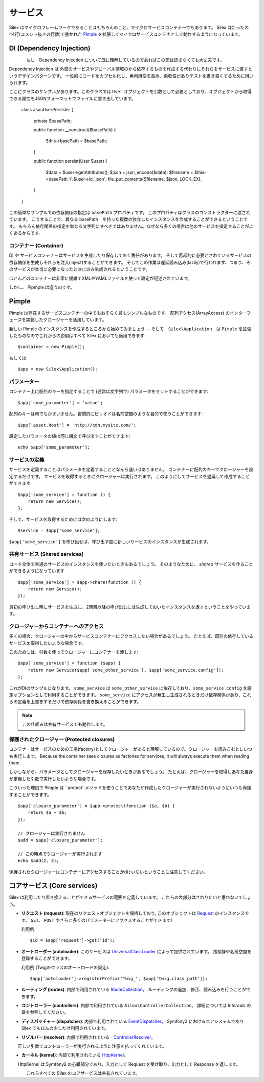 サービス
========

Silex はマイクロフレームワークであることはもちろんのこと、マイクロサービスコンテナーでもあります。
Silex はたったの44行(コメント抜きの行数)で書かれた `Pimple <https://github.com/fabpot/Pimple>`_
を拡張してマイクロサービスコンテナとして動作するようになっています。

DI (Dependency Injection)
--------------------

.. note::

　　　　もし　Dependency Injection について既に理解しているのであればこの節は読まなくても大丈夫です。

Dependency Injection は 外部のサービスやグローバル領域のから依存するものを作成する代わりにそれらをサービスに渡すというデザインパターンです。
一般的にコードをカプセル化し、再利用性を高め、柔軟性がありテストを書き易くするために用いられます。

ここにクラスのサンプルがあります。このクラスでは ``User`` オブジェクトを引数として必要としており、オブジェクトから取得できる属性をJSONフォーマットでファイルに書き出しています。

    class JsonUserPersister
    {
        private $basePath;

        public function __construct($basePath)
        {
            $this->basePath = $basePath;
        }

        public function persist(User $user)
        {
            $data = $user->getAttributes();
            $json = json_encode($data);
            $filename = $this->basePath.'/'.$user->id.'.json';
            file_put_contents($filename, $json, LOCK_EX);
        }
    }

この簡単なサンプルでの依存関係の指定は ``basePath`` プロパティです。
このプロパティはクラスのコンストラクターに渡されています。
こうすることで、異なる basePath　を持った複数の独立したインスタンスを作成することができるということです。
もちろん依存関係の指定を単なる文字列にすべきではありません。なぜなら多くの場合は他のサービスを指定することがよくあるからです。

コンテナー (Container)
~~~~~~~~~

DI や サービスコンテナーはサービスを生成したり保存しておく責任があります。
そして再起的に必要とされているサービスの依存関係を生成しそれらを注入(inject)することができます。
そしてこの作業は遅延読み込み(lazily)で行われます、つまり、そのサービスが本当に必要になったときにのみ生成されるということです。

ほとんどのコンテナーは非常に複雑でXMLやYAMLファイルを使って設定が記述されています。

しかし、 Pipmple は違うのです。

Pimple
------

Pimple は存在するサービスコンテナーの中でもおそらく最もシンプルなものです。
配列アクセス(ArrayAccess) のインターフェースを実装したクロージャーを活用しています。

新しい Pimple のインスタンスを作成するところから始めてみましょう -- 
そして　``Silex\Application``　は ``Pimple`` を拡張したものなのでこれからの説明はすべて Silex においても適用できます::

    $container = new Pimple();

もしくは ::

    $app = new Silex\Application();

パラメーター
~~~~~~~~~~

コンテナー上に配列のキーを指定することで (通常は文字列で) パラメータをセットすることができます::

    $app['some_parameter'] = 'value';

配列のキーは何でもかまいません。習慣的にピリオドは名前空間のような目的で使うことができます::

    $app['asset.host'] = 'http://cdn.mysite.com/';

設定したパラメータの値は同じ構文で呼び出すことができます::

    echo $app['some_parameter'];

サービスの定義
~~~~~~~~~~~~~~~~~~~

サービスを定義することはパラメータを定義することとなんら違いはありません。
コンテナーに配列のキーでクロージャーを設定するだけです。
サービスを取得するときにクロージャーは実行されます。
このようにしてサービスを遅延して作成することができます

::

    $app['some_service'] = function () {
        return new Service();
    };

そして、サービスを取得するためには次のようにします::

    $service = $app['some_service'];

``$app['some_service']`` を呼び出せば、呼び出す度に新しいサービスのインスタンスが生成されます。

共有サービス (Shared services)
~~~~~~~~~~~~~~~

コード全体で共通のサービスのインスタンスを使いたいときもあるでしょう。
そのようなために、 *shared* サービスを作ることができるようになっています ::

    $app['some_service'] = $app->share(function () {
        return new Service();
    });

最初の呼び出し時にサービスを生成し、2回目以降の呼び出しには生成しておいたインスタンスを返すということをやっています。

クロージャーからコンテナーへのアクセス
~~~~~~~~~~~~~~~~~~~~~~~~~~~~~

多くの場合、クロージャーの中からサービスコンテナーにアクセスしたい場合があるでしょう。
たとえば、既存の依存しているサービスを取得したいような場合です。

このためには、引数を使ってクロージャーにコンテナーを渡します::

    $app['some_service'] = function ($app) {
        return new Service($app['some_other_service'], $app['some_service.config']);
    };

これがDIのサンプルになります。
``some_service`` は ``some_other_service`` に依存しており、``some_service.config`` を設定オプションとして利用することができます。
``some_service`` にアクセスが発生し生成されるときだけ依存関係があり、これらの定義を上書きするだけで依存関係を書き換えることができます。

.. note::

    この仕組みは共有サービスでも動作します。

保護されたクロージャー (Protected closures)
~~~~~~~~~~~~~~~~~~

コンテナーはサービスのための工場(factory)としてクロージャーがあると理解しているので。クロージャーを読みこむとにいつも実行します。
Because the container sees closures as factories for
services, it will always execute them when reading them.

しかしながら、パラメータとしてクロージャーを保存したいときがあるでしょう。
たとえば、クロージャーを取得しあなた自身が定義した引数で実行したいような場合です。

こういった理由で Pimple は ``protect``メソッドを使うことであなたが作成したクロージャーが実行されないようにいつも保護することができます。

::

    $app['closure_parameter'] = $app->protect(function ($a, $b) {
        return $a + $b;
    });

    // クロージャーは実行されません
    $add = $app['closure_parameter'];

    // この時点でクロージャーが実行されます
    echo $add(2, 3);

保護されたクロージャーはコンテナーにアクセスすることがdけいないということに注意してください。

コアサービス (Core services)
-------------

Silex は利用したり置き換えることができるサービスの範囲を定義しています。
これらの大部分はさわりたいと思わないでしょう。

* **リクエスト (request)**: 現在のリクエストオブジェクトを保持しており,
  このオブジェクトは `Request
  <http://api.symfony.com/2.0/Symfony/Component/HttpFoundation/Request.html>`_
  のインスタンスです。
  ``GET``、 ``POST`` やさらに多くのパラメーターにアクセスすることができます!

  利用例::

    $id = $app['request']->get('id');

* **オートローダー (autoloader)**: このサービスは `UniversalClassLoader
  <http://api.symfony.com/2.0/Symfony/Component/ClassLoader/UniversalClassLoader.html>`_
  によって提供されています。
  接頭辞や名前空間を登録することができます。

  利用例 (Twigのクラスのオートロードの設定)::

    $app['autoloader']->registerPrefix('Twig_', $app['twig.class_path']);

* **ルーティング (routes)**: 内部で利用されている `RouteCollection
  <http://api.symfony.com/2.0/Symfony/Component/Routing/RouteCollection.html>`_。
  ルーティングの追加、修正、読み込みを行うことができます。

* **コントローラー (controllers)**: 内部で利用されている ``Silex\ControllerCollection``。
  詳細については *Internals* の章を参照してください。

* **ディスパッチャー (dispatcher)**: 内部で利用されている `EventDispatcher
  <http://api.symfony.com/2.0/Symfony/Component/EventDispatcher/EventDispatcher.html>`_。
  Symfony2 におけるコアシステムであり Silex でもほんの少しだけ利用されています。

* **リゾルバー (resolver)**: 内部で利用されている　`ControllerResolver
  <http://api.symfony.com/2.0/Symfony/Component/HttpKernel/Controller/ControllerResolver.html>`_。
　　正しい引数でコントローラーが実行されるように注意を払ってくれています。

* **カーネル (kernel)**: 内部で利用されている `HttpKernel
  <http://api.symfony.com/2.0/Symfony/Component/HttpKernel/HttpKernel.html>`_。
　　HttpKernel は Symfony2 の心臓部分であり、入力として Request を受け取り、出力として Response を返します。

.. note::

　　　　これらすべての Silex のコアサービスは共有されています。
